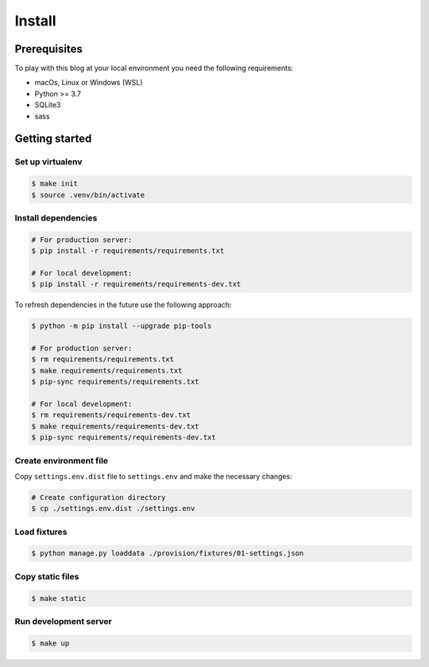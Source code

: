 =======
Install
=======


Prerequisites
=============

To play with this blog at your local environment you need the following requirements:

* macOs, Linux or Windows (WSL)
* Python >= 3.7
* SQLite3
* sass


Getting started
===============


Set up virtualenv
-----------------

.. code-block:: shell

   $ make init
   $ source .venv/bin/activate


Install dependencies
--------------------

.. code-block:: shell

   # For production server:
   $ pip install -r requirements/requirements.txt

   # For local development:
   $ pip install -r requirements/requirements-dev.txt

To refresh dependencies in the future use the following approach:

.. code-block:: shell

   $ python -m pip install --upgrade pip-tools

   # For production server:
   $ rm requirements/requirements.txt
   $ make requirements/requirements.txt
   $ pip-sync requirements/requirements.txt

   # For local development:
   $ rm requirements/requirements-dev.txt
   $ make requirements/requirements-dev.txt
   $ pip-sync requirements/requirements-dev.txt


Create environment file
-----------------------

Copy ``settings.env.dist`` file to ``settings.env`` and make the
necessary changes:

.. code-block:: shell

   # Create configuration directory
   $ cp ./settings.env.dist ./settings.env


Load fixtures
-------------

.. code-block:: shell

   $ python manage.py loaddata ./provision/fixtures/01-settings.json


Copy static files
-----------------

.. code-block:: shell

   $ make static


Run development server
----------------------

.. code-block:: shell

   $ make up
